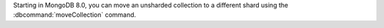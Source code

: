 Starting in MongoDB 8.0, you can move an unsharded collection to a 
different shard using the :dbcommand:`moveCollection` command.
